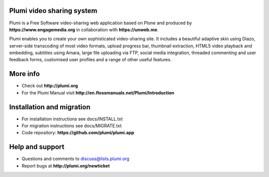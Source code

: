 Plumi video sharing system 
==========================

Plumi is a Free Software video-sharing web application based on Plone and produced by **https://www.engagemedia.org** in collaboration with **https://unweb.me**.

Plumi enables you to create your own sophisticated video-sharing site. It includes a beautiful adaptive skin using Diazo, server-side transcoding of most video formats, upload progress bar, thumbnail extraction, HTML5 video playback and embedding, subtitles using Amara, large file uploading via FTP, social media integration, threaded commenting and user feedback forms, customised user profiles and a range of other useful features.

More info
=========

- Check out **http://plumi.org**
- For the Plumi Manual visit **http://en.flossmanuals.net/Plumi/Introduction**

Installation and migration
=========================

- For installation instructions see docs/INSTALL.txt
- For migration instructions see docs/MIGRATE.txt
- Code repository: **https://github.com/plumi/plumi.app**

Help and support
================

- Questions and comments to discuss@lists.plumi.org
- Report bugs at **http://plumi.org/newticket**


